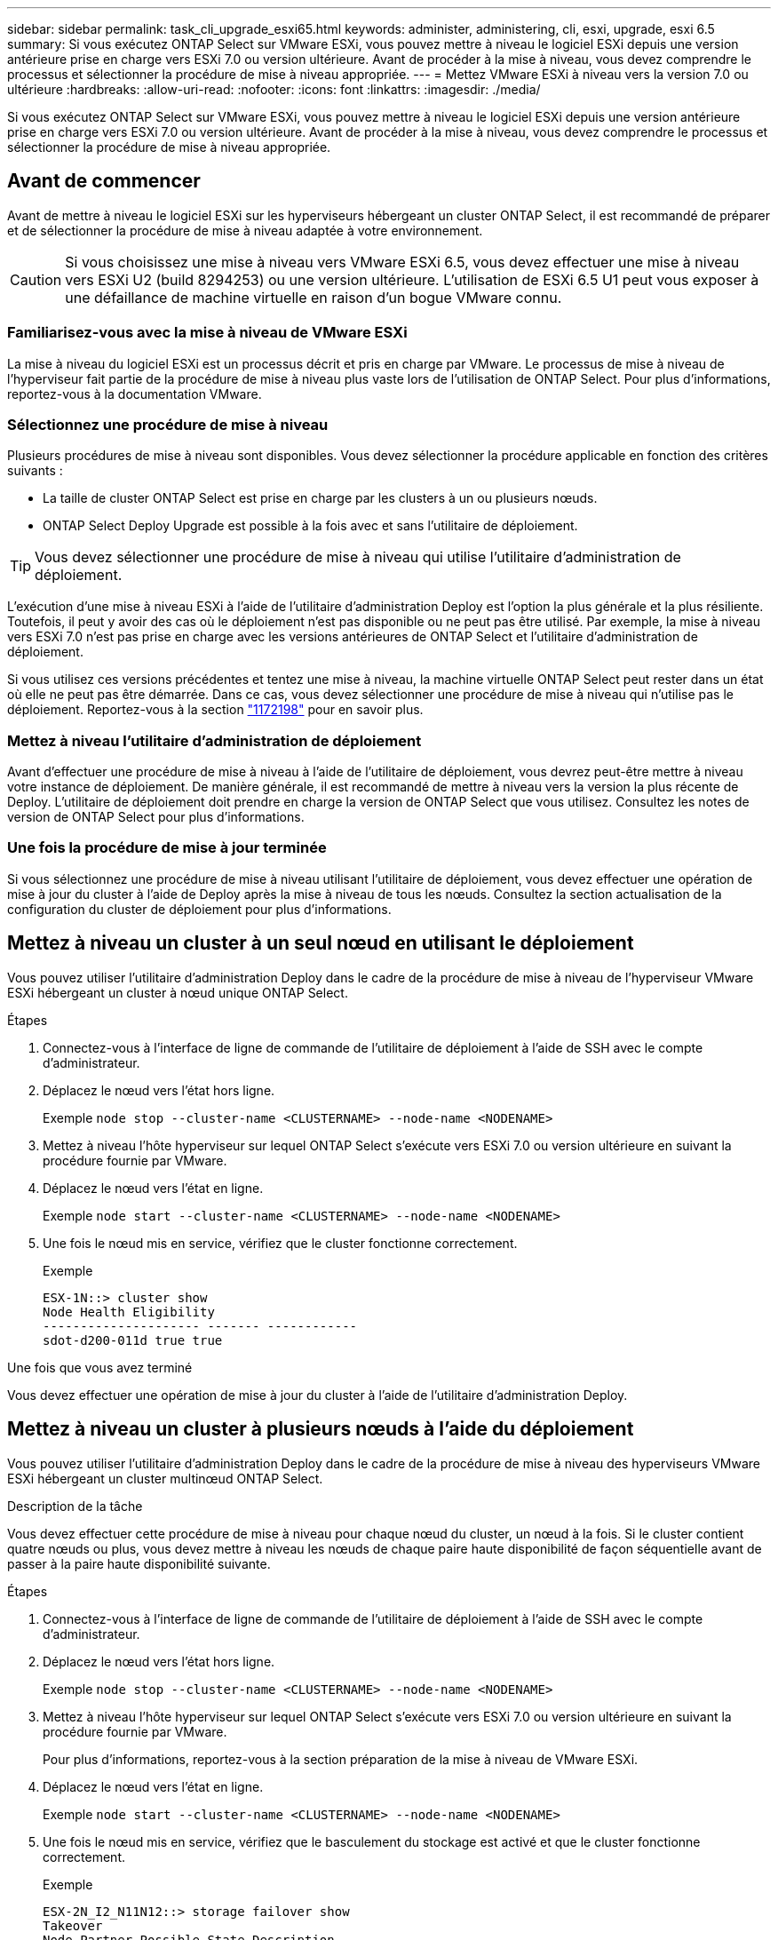 ---
sidebar: sidebar 
permalink: task_cli_upgrade_esxi65.html 
keywords: administer, administering, cli, esxi, upgrade, esxi 6.5 
summary: Si vous exécutez ONTAP Select sur VMware ESXi, vous pouvez mettre à niveau le logiciel ESXi depuis une version antérieure prise en charge vers ESXi 7.0 ou version ultérieure. Avant de procéder à la mise à niveau, vous devez comprendre le processus et sélectionner la procédure de mise à niveau appropriée. 
---
= Mettez VMware ESXi à niveau vers la version 7.0 ou ultérieure
:hardbreaks:
:allow-uri-read: 
:nofooter: 
:icons: font
:linkattrs: 
:imagesdir: ./media/


[role="lead"]
Si vous exécutez ONTAP Select sur VMware ESXi, vous pouvez mettre à niveau le logiciel ESXi depuis une version antérieure prise en charge vers ESXi 7.0 ou version ultérieure. Avant de procéder à la mise à niveau, vous devez comprendre le processus et sélectionner la procédure de mise à niveau appropriée.



== Avant de commencer

Avant de mettre à niveau le logiciel ESXi sur les hyperviseurs hébergeant un cluster ONTAP Select, il est recommandé de préparer et de sélectionner la procédure de mise à niveau adaptée à votre environnement.


CAUTION: Si vous choisissez une mise à niveau vers VMware ESXi 6.5, vous devez effectuer une mise à niveau vers ESXi U2 (build 8294253) ou une version ultérieure. L'utilisation de ESXi 6.5 U1 peut vous exposer à une défaillance de machine virtuelle en raison d'un bogue VMware connu.



=== Familiarisez-vous avec la mise à niveau de VMware ESXi

La mise à niveau du logiciel ESXi est un processus décrit et pris en charge par VMware. Le processus de mise à niveau de l'hyperviseur fait partie de la procédure de mise à niveau plus vaste lors de l'utilisation de ONTAP Select. Pour plus d'informations, reportez-vous à la documentation VMware.



=== Sélectionnez une procédure de mise à niveau

Plusieurs procédures de mise à niveau sont disponibles. Vous devez sélectionner la procédure applicable en fonction des critères suivants :

* La taille de cluster ONTAP Select est prise en charge par les clusters à un ou plusieurs nœuds.
* ONTAP Select Deploy Upgrade est possible à la fois avec et sans l'utilitaire de déploiement.



TIP: Vous devez sélectionner une procédure de mise à niveau qui utilise l'utilitaire d'administration de déploiement.

L'exécution d'une mise à niveau ESXi à l'aide de l'utilitaire d'administration Deploy est l'option la plus générale et la plus résiliente. Toutefois, il peut y avoir des cas où le déploiement n'est pas disponible ou ne peut pas être utilisé. Par exemple, la mise à niveau vers ESXi 7.0 n'est pas prise en charge avec les versions antérieures de ONTAP Select et l'utilitaire d'administration de déploiement.

Si vous utilisez ces versions précédentes et tentez une mise à niveau, la machine virtuelle ONTAP Select peut rester dans un état où elle ne peut pas être démarrée. Dans ce cas, vous devez sélectionner une procédure de mise à niveau qui n'utilise pas le déploiement. Reportez-vous à la section link:https://mysupport.netapp.com/site/bugs-online/product/ONTAPSELECT/BURT/1172198["1172198"^] pour en savoir plus.



=== Mettez à niveau l'utilitaire d'administration de déploiement

Avant d'effectuer une procédure de mise à niveau à l'aide de l'utilitaire de déploiement, vous devrez peut-être mettre à niveau votre instance de déploiement. De manière générale, il est recommandé de mettre à niveau vers la version la plus récente de Deploy. L'utilitaire de déploiement doit prendre en charge la version de ONTAP Select que vous utilisez. Consultez les notes de version de ONTAP Select pour plus d'informations.



=== Une fois la procédure de mise à jour terminée

Si vous sélectionnez une procédure de mise à niveau utilisant l'utilitaire de déploiement, vous devez effectuer une opération de mise à jour du cluster à l'aide de Deploy après la mise à niveau de tous les nœuds. Consultez la section actualisation de la configuration du cluster de déploiement pour plus d'informations.



== Mettez à niveau un cluster à un seul nœud en utilisant le déploiement

Vous pouvez utiliser l'utilitaire d'administration Deploy dans le cadre de la procédure de mise à niveau de l'hyperviseur VMware ESXi hébergeant un cluster à nœud unique ONTAP Select.

.Étapes
. Connectez-vous à l'interface de ligne de commande de l'utilitaire de déploiement à l'aide de SSH avec le compte d'administrateur.
. Déplacez le nœud vers l'état hors ligne.
+
Exemple
`node stop --cluster-name <CLUSTERNAME> --node-name <NODENAME>`

. Mettez à niveau l'hôte hyperviseur sur lequel ONTAP Select s'exécute vers ESXi 7.0 ou version ultérieure en suivant la procédure fournie par VMware.
. Déplacez le nœud vers l'état en ligne.
+
Exemple
`node start --cluster-name <CLUSTERNAME> --node-name <NODENAME>`

. Une fois le nœud mis en service, vérifiez que le cluster fonctionne correctement.
+
Exemple

+
....
ESX-1N::> cluster show
Node Health Eligibility
--------------------- ------- ------------
sdot-d200-011d true true
....


.Une fois que vous avez terminé
Vous devez effectuer une opération de mise à jour du cluster à l'aide de l'utilitaire d'administration Deploy.



== Mettez à niveau un cluster à plusieurs nœuds à l'aide du déploiement

Vous pouvez utiliser l'utilitaire d'administration Deploy dans le cadre de la procédure de mise à niveau des hyperviseurs VMware ESXi hébergeant un cluster multinœud ONTAP Select.

.Description de la tâche
Vous devez effectuer cette procédure de mise à niveau pour chaque nœud du cluster, un nœud à la fois. Si le cluster contient quatre nœuds ou plus, vous devez mettre à niveau les nœuds de chaque paire haute disponibilité de façon séquentielle avant de passer à la paire haute disponibilité suivante.

.Étapes
. Connectez-vous à l'interface de ligne de commande de l'utilitaire de déploiement à l'aide de SSH avec le compte d'administrateur.
. Déplacez le nœud vers l'état hors ligne.
+
Exemple
`node stop --cluster-name <CLUSTERNAME> --node-name <NODENAME>`

. Mettez à niveau l'hôte hyperviseur sur lequel ONTAP Select s'exécute vers ESXi 7.0 ou version ultérieure en suivant la procédure fournie par VMware.
+
Pour plus d'informations, reportez-vous à la section préparation de la mise à niveau de VMware ESXi.

. Déplacez le nœud vers l'état en ligne.
+
Exemple
`node start --cluster-name <CLUSTERNAME> --node-name <NODENAME>`

. Une fois le nœud mis en service, vérifiez que le basculement du stockage est activé et que le cluster fonctionne correctement.
+
Exemple

+
....
ESX-2N_I2_N11N12::> storage failover show
Takeover
Node Partner Possible State Description
-------------- -------------- -------- ---------------------------
sdot-d200-011d sdot-d200-012d true Connected to sdot-d200-012d
sdot-d200-012d sdot-d200-011d true Connected to sdot-d200-011d
2 entries were displayed.
ESX-2N_I2_N11N12::> cluster show
Node Health Eligibility
--------------------- ------- ------------
sdot-d200-011d true true
sdot-d200-012d true true
2 entries were displayed.
....


.Une fois que vous avez terminé
Vous devez effectuer la procédure de mise à niveau de chaque hôte utilisé dans le cluster ONTAP Select. Une fois que tous les hôtes ESXi sont mis à niveau, vous devez exécuter une opération de mise à jour du cluster à l'aide de l'utilitaire d'administration de déploiement.



== Mettez à niveau un cluster à un seul nœud sans le déployer

Vous pouvez mettre à niveau l'hyperviseur VMware ESXi qui héberge un cluster à un seul nœud ONTAP Select sans recourir à l'utilitaire d'administration Deploy.

.Étapes
. Connectez-vous à l'interface de ligne de commande ONTAP et arrêtez le nœud.
. Avec VMware vSphere, vérifiez que la machine virtuelle ONTAP Select est hors tension.
. Mettez à niveau l'hôte hyperviseur sur lequel ONTAP Select s'exécute vers ESXi 7.0 ou version ultérieure en suivant la procédure fournie par VMware.
+
Pour plus d'informations, reportez-vous à la section préparation de la mise à niveau de VMware ESXi.

. À l'aide de VMware vSphere, accédez à vCenter et effectuez les opérations suivantes :
+
.. Ajoutez un lecteur de disquette à la machine virtuelle ONTAP Select.
.. Mise sous tension de la machine virtuelle ONTAP Select
.. Connectez-vous à l'interface de ligne de commande de ONTAP à l'aide de SSH avec le compte d'administrateur.


. Une fois le nœud mis en service, vérifiez que le cluster fonctionne correctement.
+
Exemple



....
ESX-1N::> cluster show
Node Health Eligibility
--------------------- ------- ------------
sdot-d200-011d true true
....
.Une fois que vous avez terminé
Vous devez effectuer une opération de mise à jour du cluster à l'aide de l'utilitaire d'administration Deploy.



== Mettez à niveau un cluster multinœud sans le déployer

Vous pouvez mettre à niveau les hyperviseurs VMware ESXi hébergeant un cluster multinœud ONTAP Select sans utiliser l'utilitaire d'administration Deploy.

.Description de la tâche
Vous devez effectuer cette procédure de mise à niveau pour chaque nœud du cluster, un nœud à la fois. Si le cluster contient quatre nœuds ou plus, vous devez mettre à niveau les nœuds de chaque paire haute disponibilité de façon séquentielle avant de passer à la paire haute disponibilité suivante.

.Étapes
. Connectez-vous à l'interface de ligne de commande ONTAP et arrêtez le nœud.
. Avec VMware vSphere, vérifiez que la machine virtuelle ONTAP Select est hors tension.
. Mettez à niveau l'hôte hyperviseur sur lequel ONTAP Select s'exécute vers ESXi 7.0 ou version ultérieure en suivant la procédure fournie par VMware.
. À l'aide de VMware vSphere, accédez à vCenter et effectuez les opérations suivantes :
+
.. Ajoutez un lecteur de disquette à la machine virtuelle ONTAP Select.
.. Mise sous tension de la machine virtuelle ONTAP Select
.. Connectez-vous à l'interface de ligne de commande de ONTAP à l'aide de SSH avec le compte d'administrateur.


. Une fois le nœud mis en service, vérifiez que le basculement du stockage est activé et que le cluster fonctionne correctement.
+
Exemple

+
....
ESX-2N_I2_N11N12::> storage failover show
Takeover
Node Partner Possible State Description
-------------- -------------- -------- ---------------------------
sdot-d200-011d sdot-d200-012d true Connected to sdot-d200-012d
sdot-d200-012d sdot-d200-011d true Connected to sdot-d200-011d
2 entries were displayed.
ESX-2N_I2_N11N12::> cluster show
Node Health Eligibility
--------------------- ------- ------------
sdot-d200-011d true true
sdot-d200-012d true true
2 entries were displayed.
....


.Une fois que vous avez terminé
Vous devez effectuer la procédure de mise à niveau de chaque hôte utilisé dans le cluster ONTAP Select.
